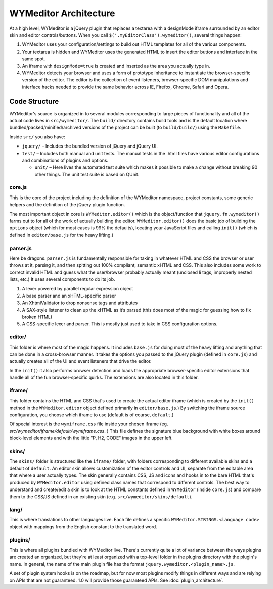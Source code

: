WYMeditor Architecture
======================

At a high level, WYMeditor is a jQuery plugin that replaces a textarea with a
designMode iframe surrounded by an editor skin and editor controls/buttons.
When you call ``$('.myEditorClass').wymeditor()``, several things happen:

#. WYMeditor uses your configuration/settings to build out HTML templates for
   all of the various components.
#. Your textarea is hidden and WYMeditor uses the generated HTML to insert the
   editor buttons and interface in the same spot.
#. An iframe with ``designMode=true`` is created and inserted as the area you
   actually type in.
#. WYMeditor detects your browser and uses a form of prototype inheritance to
   instantiate the browser-specific version of the editor. The editor is the
   collection of event listeners, browser-specific DOM manipulations and
   interface hacks needed to provide the same behavior across IE, Firefox,
   Chrome, Safari and Opera.

Code Structure
--------------

WYMeditor's source is organized in to several modules corresponding to large
pieces of functionality and all of the actual code lives in ``src/wymeditor/``.
The ``build/`` directory contains build tools and is the default location where
bundled/packed/minified/archived versions of the project can be built (to
``build/build/``) using the ``Makefile``.

Inside ``src/`` you also have:

* ``jquery/`` – Includes the bundled version of jQuery and jQuery UI.
* ``test/`` – Includes both manual and unit tests. The manual tests in the
  .html files have various editor configurations and combinations of plugins
  and options.

  * ``unit/`` – Here lives the automated test suite which makes it possible to
    make a change without breaking 90 other things. The unit test suite is
    based on QUnit.

core.js
^^^^^^^

This is the core of the project including the definition of the WYMeditor
namespace, project constants, some generic helpers and the definition of the
jQuery plugin function.

The most important object in core is ``WYMeditor.editor()`` which is the
object/function that ``jquery.fn.wymeditor()`` farms out to for all of the work
of actually building the editor. ``WYMeditor.editor()`` does the basic job of
building the ``options`` object (which for most cases is 99% the defaults),
locating your JavaScript files and calling ``init()`` (which is defined in
``editor/base.js`` for the heavy lifting.)

parser.js
^^^^^^^^^

Here be dragons. ``parser.js`` is fundamentally responsible for taking in
whatever HTML and CSS the browser or user throws at it, parsing it, and then
spitting out 100% compliant, semantic xHTML and CSS. This also includes some
work to correct invalid HTML and guess what the user/browser probably actually
meant (unclosed li tags, improperly nested lists, etc.) It uses several
components to do its job.

#. A lexer powered by parallel regular expression object
#. A base parser and an xHTML-specific parser
#. An XhtmlValidator to drop nonsense tags and attributes
#. A SAX-style listener to clean up the xHTML as it’s parsed (this does most of
   the magic for guessing how to fix broken HTML)
#. A CSS-specific lexer and parser. This is mostly just used to take in CSS
   configuration options.

editor/
^^^^^^^

This folder is where most of the magic happens. It includes ``base.js`` for doing
most of the heavy lifting and anything that can be done in a cross-browser
manner. It takes the options you passed to the jQuery plugin (defined in
``core.js``) and actually creates all of the UI and event listeners that drive
the editor. 

In the ``init()`` it also performs browser detection and loads the appropriate browser-specific editor extensions that handle all of the fun browser-specific quirks. The extensions are also located in this folder.

iframe/
^^^^^^^

This folder contains the HTML and CSS that's used to create the actual editor
iframe (which is created by the ``init()`` method in the ``WYMeditor.editor``
object defined primarily in ``editor/base.js``.) By switching the iframe source
configuration, you choose which iframe to use (default is of course,
``default``.) 

Of special interest is the ``wymiframe.css`` file inside your chosen iframe
(eg. `src/wymeditor/iframe/default/wymiframe.css`. ) This file defines the
signature blue background with white boxes around block-level elements and with
the little "P, H2, CODE" images in the upper left.

skins/
^^^^^^

The ``skins/`` folder is structured like the ``iframe/`` folder, with folders
corresponding to different available skins and a default of ``default``. An
editor skin allows customization of the editor controls and UI, separate from
the editable area that where a user actually types. The skin generally contains
CSS, JS and icons and hooks in to the bare HTML that's produced by
``WYMeditor.editor`` using defined class names that correspond to different
controls. The best way to understand and create/edit a skin is to look at the
HTML constants defined in ``WYMeditor`` (inside ``core.js``) and compare them
to the CSS/JS defined in an existing skin (e.g.
``src/wymeditor/skins/default``).

lang/
^^^^^

This is where translations to other languages live. Each file defines a
specific ``WYMeditor.STRINGS.<language code>`` object with mappings from the
English constant to the translated word.

plugins/
^^^^^^^^

This is where all plugins bundled with WYMeditor live. There's currently quite
a lot of variance between the ways plugins are created an organized, but
they're at least organized with a top-level folder in the plugins directory
with the plugin's name. In general, the name of the main plugin file has the
format ``jquery.wymeditor.<plugin_name>.js``.

A set of plugin system hooks is on the roadmap, but for now most plugins modify
things in different ways and are relying on APIs that are not guaranteed. 1.0
will provide those guaranteed APIs. See :doc:`plugin_architecture`.
